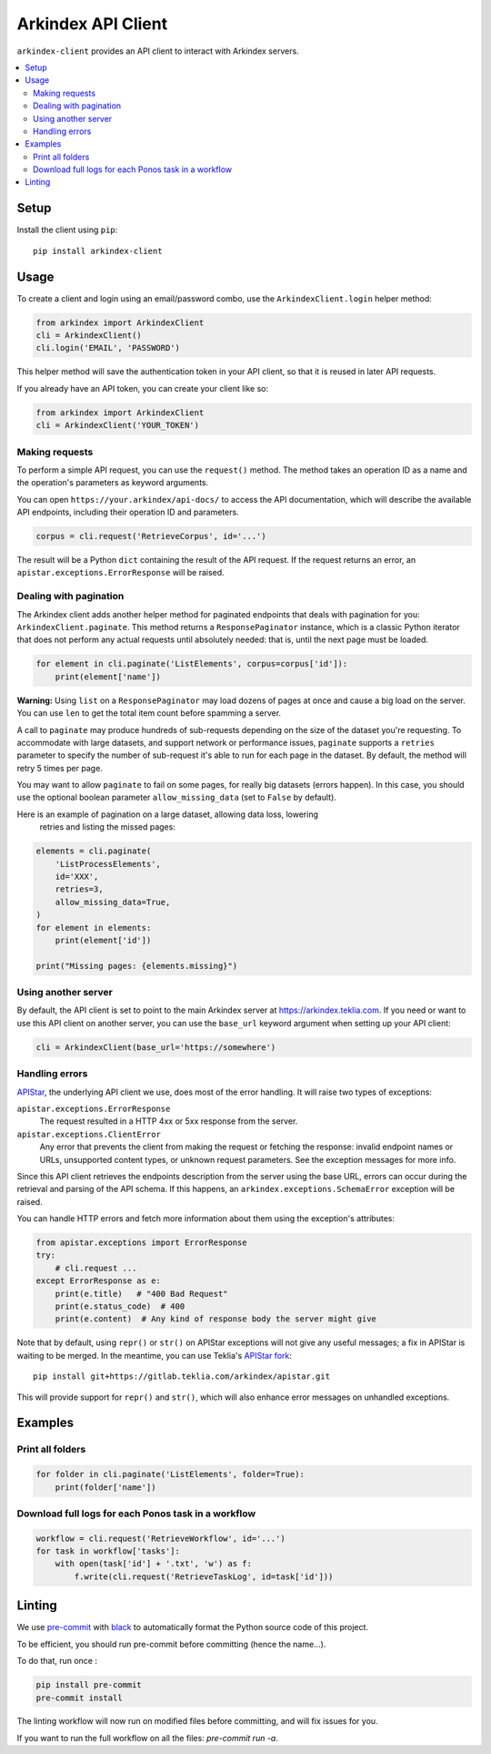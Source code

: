 Arkindex API Client
===================

``arkindex-client`` provides an API client to interact with Arkindex servers.

.. contents::
   :depth: 2
   :local:
   :backlinks: none

Setup
-----

Install the client using ``pip``::

   pip install arkindex-client

Usage
-----

To create a client and login using an email/password combo,
use the ``ArkindexClient.login`` helper method:

.. code:: python

   from arkindex import ArkindexClient
   cli = ArkindexClient()
   cli.login('EMAIL', 'PASSWORD')

This helper method will save the authentication token in your API client, so
that it is reused in later API requests.

If you already have an API token, you can create your client like so:

.. code:: python

   from arkindex import ArkindexClient
   cli = ArkindexClient('YOUR_TOKEN')

Making requests
^^^^^^^^^^^^^^^

To perform a simple API request, you can use the ``request()`` method. The method
takes an operation ID as a name and the operation's parameters as keyword arguments.

You can open ``https://your.arkindex/api-docs/`` to access the API documentation,
which will describe the available API endpoints, including their operation ID and
parameters.

.. code:: python

   corpus = cli.request('RetrieveCorpus', id='...')

The result will be a Python ``dict`` containing the result of the API request.
If the request returns an error, an ``apistar.exceptions.ErrorResponse`` will
be raised.

Dealing with pagination
^^^^^^^^^^^^^^^^^^^^^^^

The Arkindex client adds another helper method for paginated endpoints that
deals with pagination for you: ``ArkindexClient.paginate``. This method
returns a ``ResponsePaginator`` instance, which is a classic Python
iterator that does not perform any actual requests until absolutely needed:
that is, until the next page must be loaded.

.. code:: python

   for element in cli.paginate('ListElements', corpus=corpus['id']):
       print(element['name'])

**Warning:** Using ``list`` on a ``ResponsePaginator`` may load dozens
of pages at once and cause a big load on the server. You can use ``len`` to
get the total item count before spamming a server.

A call to ``paginate`` may produce hundreds of sub-requests depending on the size
of the dataset you're requesting. To accommodate with large datasets, and support
network or performance issues, ``paginate`` supports a ``retries`` parameter to
specify the number of sub-request it's able to run for each page in the dataset.
By default, the method will retry 5 times per page.

You may want to allow ``paginate`` to fail on some pages, for really big datasets
(errors happen). In this case, you should use the optional boolean parameter
``allow_missing_data`` (set to ``False`` by default).

Here is an example of pagination on a large dataset, allowing data loss, lowering
 retries and listing the missed pages:

.. code:: python

   elements = cli.paginate(
       'ListProcessElements',
       id='XXX',
       retries=3,
       allow_missing_data=True,
   )
   for element in elements:
       print(element['id'])

   print("Missing pages: {elements.missing}")



Using another server
^^^^^^^^^^^^^^^^^^^^

By default, the API client is set to point to the main Arkindex server at
https://arkindex.teklia.com. If you need or want to use this API client on
another server, you can use the ``base_url`` keyword argument when setting up
your API client:

.. code:: python

   cli = ArkindexClient(base_url='https://somewhere')

Handling errors
^^^^^^^^^^^^^^^

APIStar_, the underlying API client we use, does most of the error handling.
It will raise two types of exceptions:

``apistar.exceptions.ErrorResponse``
  The request resulted in a HTTP 4xx or 5xx response from the server.
``apistar.exceptions.ClientError``
  Any error that prevents the client from making the request or fetching
  the response: invalid endpoint names or URLs, unsupported content types,
  or unknown request parameters. See the exception messages for more info.

Since this API client retrieves the endpoints description from the server
using the base URL, errors can occur during the retrieval and parsing of the
API schema. If this happens, an ``arkindex.exceptions.SchemaError`` exception
will be raised.

You can handle HTTP errors and fetch more information about them using the
exception's attributes:

.. code:: python

   from apistar.exceptions import ErrorResponse
   try:
       # cli.request ...
   except ErrorResponse as e:
       print(e.title)   # "400 Bad Request"
       print(e.status_code)  # 400
       print(e.content)  # Any kind of response body the server might give

Note that by default, using ``repr()`` or ``str()`` on APIStar exceptions will
not give any useful messages; a fix in APIStar is waiting to be merged. In
the meantime, you can use Teklia's `APIStar fork`_::

   pip install git+https://gitlab.teklia.com/arkindex/apistar.git

This will provide support for ``repr()`` and ``str()``, which will also
enhance error messages on unhandled exceptions.

Examples
--------

Print all folders
^^^^^^^^^^^^^^^^^

.. code:: python

   for folder in cli.paginate('ListElements', folder=True):
       print(folder['name'])

Download full logs for each Ponos task in a workflow
^^^^^^^^^^^^^^^^^^^^^^^^^^^^^^^^^^^^^^^^^^^^^^^^^^^^

.. code:: python

   workflow = cli.request('RetrieveWorkflow', id='...')
   for task in workflow['tasks']:
       with open(task['id'] + '.txt', 'w') as f:
           f.write(cli.request('RetrieveTaskLog', id=task['id']))

.. _APIStar: http://docs.apistar.com/
.. _APIStar fork: https://gitlab.teklia.com/arkindex/apistar

Linting
-------

We use `pre-commit <https://pre-commit.com/>`_ with `black <https://github.com/psf/black>`_ to automatically format the Python source code of this project.

To be efficient, you should run pre-commit before committing (hence the name...).

To do that, run once :

.. code:: shell

   pip install pre-commit
   pre-commit install

The linting workflow will now run on modified files before committing, and will fix issues for you.

If you want to run the full workflow on all the files: `pre-commit run -a`.

